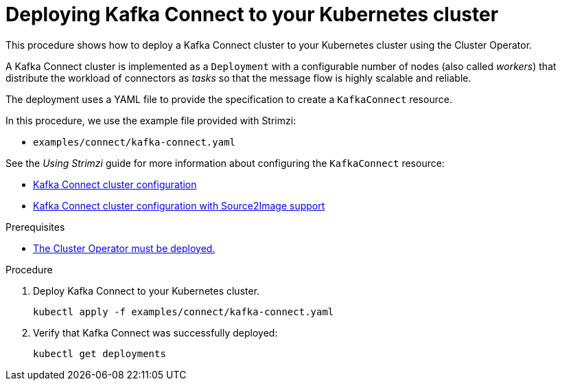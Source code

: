 // Module included in the following assemblies:
//
// deploying/assembly_deploy-kafka-connect.adoc

[id='deploying-kafka-connect-{context}']
= Deploying Kafka Connect to your Kubernetes cluster

This procedure shows how to deploy a Kafka Connect cluster to your Kubernetes cluster using the Cluster Operator.

A Kafka Connect cluster is implemented as a `Deployment` with a configurable number of nodes (also called _workers_) that distribute the workload of connectors as _tasks_ so that the message flow is highly scalable and reliable.

The deployment uses a YAML file to provide the specification to create a `KafkaConnect` resource.

In this procedure, we use the example file provided with Strimzi:

* `examples/connect/kafka-connect.yaml`

See the _Using Strimzi_ guide for more information about configuring the `KafkaConnect` resource:

* link:{BookURLUsing}#assembly-deployment-configuration-kafka-connect-str[Kafka Connect cluster configuration^]
* link:{BookURLUsing}#assembly-deployment-configuration-kafka-connect-s2i-str[Kafka Connect cluster configuration with Source2Image support^]

.Prerequisites

* xref:deploying-cluster-operator-str[The Cluster Operator must be deployed.]

.Procedure

. Deploy Kafka Connect to your Kubernetes cluster.
+
[source,shell,subs="attributes+"]
----
kubectl apply -f examples/connect/kafka-connect.yaml
----
. Verify that Kafka Connect was successfully deployed:
+
[source,shell,subs="attributes+"]
----
kubectl get deployments
----
